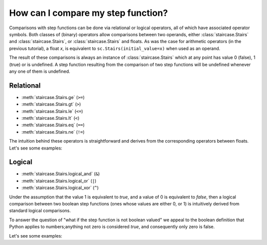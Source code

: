 .. _intro_tutorials.comparing:

How can I compare my step function?
===================================

Comparisons with step functions can be done via relational or logical operators, all of which have associated operator symbols.  Both classes of (binary) operators allow comparisons between two operands, either :class:`staircase.Stairs` and :class:`staircase.Stairs`, or :class:`staircase.Stairs` and floats.  As was the case for arithmetic operators (in the previous tutorial), a float *x*, is equivalent to ``sc.Stairs(initial_value=x)`` when used as an operand.

The result of these comparisons is always an instance of :class:`staircase.Stairs` which at any point has value 0 (false), 1 (true) or is undefined.  A step function resulting from the comparison of two step functions will be undefined whenever any one of them is undefined.


Relational
**********

* :meth:`staircase.Stairs.ge` (``>=``)
* :meth:`staircase.Stairs.gt` (``>``)
* :meth:`staircase.Stairs.le` (``<=``)
* :meth:`staircase.Stairs.lt` (``<``)
* :meth:`staircase.Stairs.eq` (``==``)
* :meth:`staircase.Stairs.ne` (``!=``)

The intuition behind these operators is straightforward and derives from the corresponding operators between floats.  Let's see some examples:

.. ipython:: python
    :suppress:
    
    import staircase as sc
    sf = sc.Stairs().layer([1,4,2], [3,6,5], [1,1,2])

.. ipython:: python

    fig, axes = plt.subplots(ncols=2, figsize=(7,3), tight_layout=True)
    sf.plot(ax=axes[0], arrows=True);
    axes[0].set_title("sf");
    (sf > 2).plot(ax=axes[1], arrows=True);
    @savefig intro_tutes_relational1.png
    axes[1].set_title("sf > 2");

.. ipython:: python

    fig, axes = plt.subplots(ncols=2, figsize=(7,3), tight_layout=True)
    sf.plot(ax=axes[0], arrows=True);
    axes[0].set_title("sf");
    (sf == -sf).plot(ax=axes[1], arrows=True);
    @savefig intro_tutes_relational2.png
    axes[1].set_title("sf == -sf");


.. _intro_tutorials.comparing_logical:

Logical
**********

* :meth:`staircase.Stairs.logical_and` (``&``)
* :meth:`staircase.Stairs.logical_or` (``|``)
* :meth:`staircase.Stairs.logical_xor` (``^``)

Under the assumption that the value 1 is equivalent to *true*, and a value of 0 is equivalent to *false*, then a logical comparison between two boolean step functions (ones whose values are either 0, or 1) is intuitively derived from standard logical comparisons.

To answer the question of "what if the step function is not boolean valued" we appeal to the boolean definition that Python applies to numbers;anything not zero is considered *true*, and consequently only zero is false.

Let's see some examples:

.. ipython:: python

    fig, axes = plt.subplots(ncols=2, figsize=(7,3), tight_layout=True)
    sf.plot(ax=axes[0], arrows=True);
    axes[0].set_title("sf");
    (sf & sf).plot(ax=axes[1], arrows=True);
    @savefig intro_tutes_logical1.png
    axes[1].set_title("sf & sf");

.. ipython:: python

    fig, axes = plt.subplots(ncols=2, figsize=(7,3), tight_layout=True)
    sf.plot(ax=axes[0], arrows=True);
    axes[0].set_title("sf");
    (sf ^ 1).plot(ax=axes[1], arrows=True);
    @savefig intro_tutes_logical2.png
    axes[1].set_title("sf ^ 1");

.. ipython:: python
    :suppress:
 
    plt.close("all")
